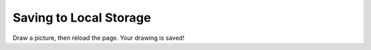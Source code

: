 Saving to Local Storage
=======================

Draw a picture, then reload the page. Your drawing is saved!

.. raw:: html

    <div class="literally localstorage"><canvas></canvas></div>

    <script>
      $(document).ready(function() {
        $('.literally.localstorage').literallycanvas({
          backgroundColor: 'whiteSmoke',
          imageURLPrefix: '/_static/lib/img',
          onInit: function(lc) {
            if (localStorage.getItem('drawing')) {
              lc.loadSnapshotJSON(localStorage.getItem('drawing'));
            }
            lc.on('drawingChange', function() {
              localStorage.setItem('drawing', lc.getSnapshotJSON());
            });
          }
        });
      });
    </script>
